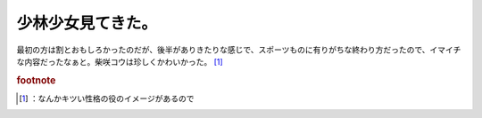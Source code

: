﻿少林少女見てきた。
##################


最初の方は割とおもしろかったのだが、後半がありきたりな感じで、スポーツものに有りがちな終わり方だったので、イマイチな内容だったなぁと。柴咲コウは珍しくかわいかった。 [#]_ 


.. rubric:: footnote

.. [#] ：なんかキツい性格の役のイメージがあるので



.. author:: mkouhei
.. categories:: 駄文, 
.. tags::



